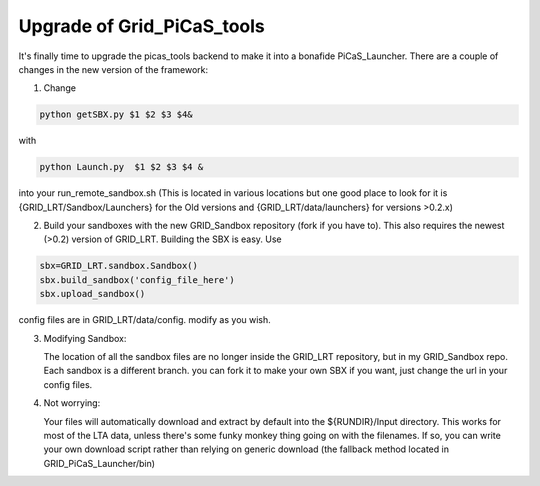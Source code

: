 .. GRID_LRT documentation master file, created by
   sphinx-quickstart on Mon Feb  5 09:40:38 2018.
   You can adapt this file completely to your liking, but it should at least
   contain the root `toctree` directive.

Upgrade of Grid_PiCaS_tools
====================================

It's finally time to upgrade the picas_tools backend to make it into a bonafide PiCaS_Launcher. There are a couple of changes in the new version of the framework:

1.  Change 

.. code:: bash

    python getSBX.py $1 $2 $3 $4& 


with 

.. code:: bash

    python Launch.py  $1 $2 $3 $4 &

into your run_remote_sandbox.sh (This is located in various locations but one good place to look for it is {GRID_LRT/Sandbox/Launchers} for the Old versions and {GRID_LRT/data/launchers} for versions >0.2.x)

2. Build your sandboxes with the new GRID_Sandbox repository (fork if you have to). This also requires the newest (>0.2) version of GRID_LRT. Building the SBX is easy. Use


.. code-block:: python 

    sbx=GRID_LRT.sandbox.Sandbox()
    sbx.build_sandbox('config_file_here') 
    sbx.upload_sandbox()


config files are in GRID_LRT/data/config. modify as you wish.

3. Modifying Sandbox: 

   The location of all the sandbox files are no longer inside the GRID_LRT repository, but in my GRID_Sandbox repo. Each sandbox is a different branch. you can fork it to make your own SBX if you want, just change the url in your config files. 

4. Not worrying: 

   Your files will automatically download and extract by default into the ${RUNDIR}/Input directory. This works for most of the LTA data, unless there's some funky monkey thing going on with the filenames. If so, you can write your own download script rather than relying on generic download (the fallback method located in GRID_PiCaS_Launcher/bin) 
